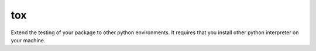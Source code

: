 tox
===

Extend the testing of your package to other python environments. It requires that
you install other python interpreter on your machine.
